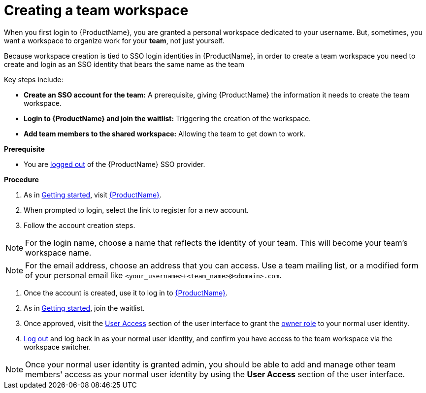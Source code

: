 = Creating a team workspace

When you first login to {ProductName}, you are granted a personal workspace dedicated to your username. But, sometimes, you want a workspace to organize work for your *team*, not just yourself.

Because workspace creation is tied to SSO login identities in {ProductName}, in order to create a team workspace you need to create and login as an SSO identity that bears the same name as the team

Key steps include:

* **Create an SSO account for the team:** A prerequisite, giving {ProductName} the information it needs to create the team workspace.
* **Login to {ProductName} and join the waitlist:** Triggering the creation of the workspace.
* **Add team members to the shared workspace:** Allowing the team to get down to work.

.**Prerequisite**

* You are link:https://www.redhat.com/wapps/ugc/sso/logout[logged out] of the {ProductName} SSO provider.

.**Procedure**

. As in xref:getting-started/get-started.adoc[Getting started], visit https://console.redhat.com/preview/hac/application-pipeline[{ProductName}].
. When prompted to login, select the link to register for a new account.
. Follow the account creation steps.

NOTE: For the login name, choose a name that reflects the identity of your team. This will become your team's workspace name.

NOTE: For the email address, choose an address that you can access. Use a team mailing list, or a modified form of your personal email like `<your_username>+<team_name>@<domain>.com`.

. Once the account is created, use it to log in to https://console.redhat.com/preview/hac/application-pipeline[{ProductName}].
. As in xref:getting-started/get-started.adoc[Getting started], join the waitlist.
. Once approved, visit the link:https://console.redhat.com/preview/application-pipeline/access[User Access] section of the user interface to grant the xref:getting-started/roles_permissions.adoc[owner role] to your normal user identity.
. link:https://www.redhat.com/wapps/ugc/sso/logout[Log out] and log back in as your normal user identity, and confirm you have access to the team workspace via the workspace switcher.

NOTE: Once your normal user identity is granted admin, you should be able to add and manage other team members' access as your normal user identity by using the *User Access* section of the user interface.
